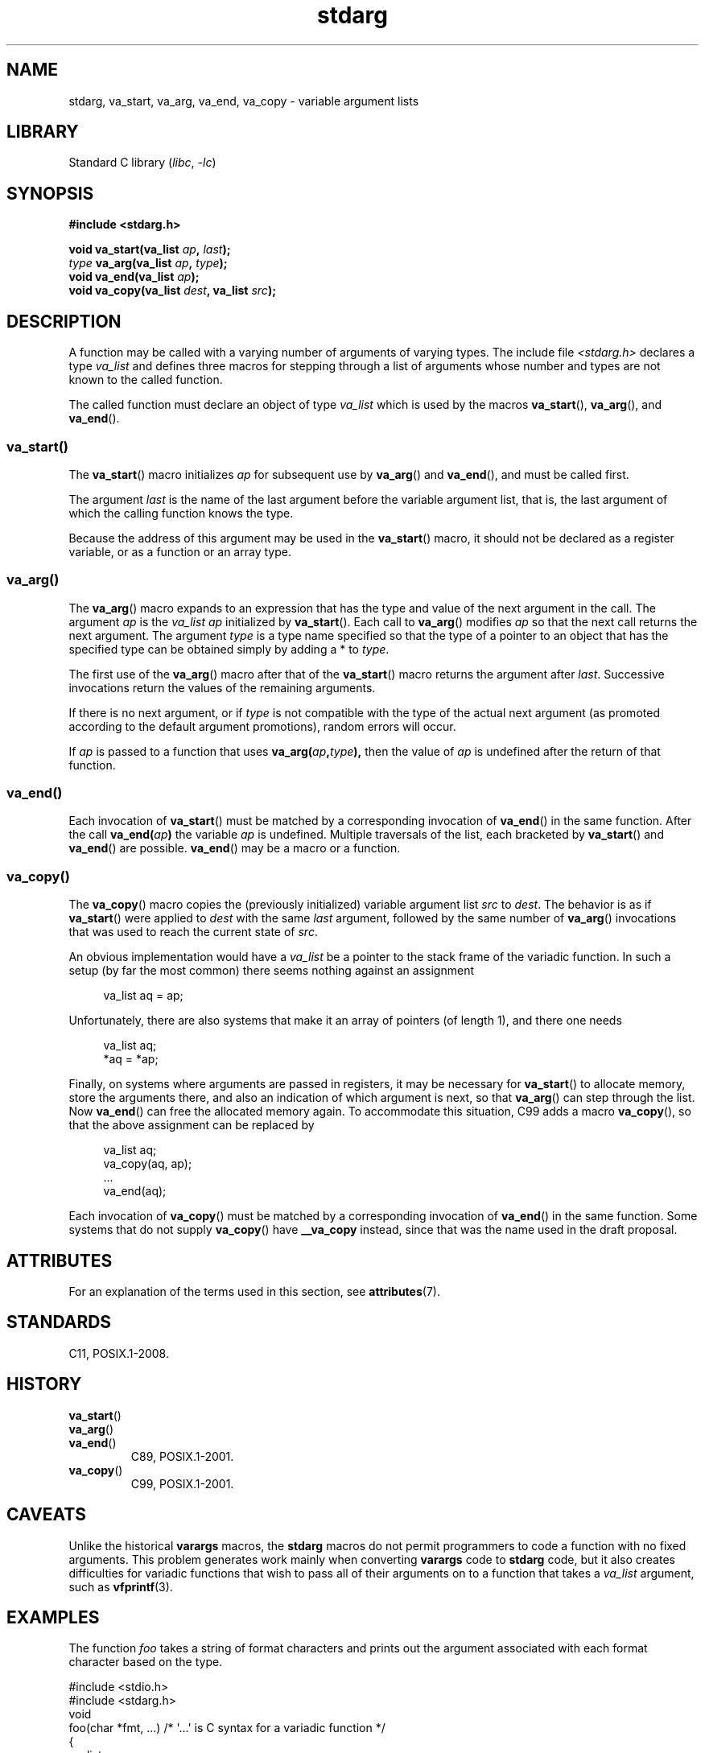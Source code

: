 '\" t
.\" Copyright (c) 1990, 1991 The Regents of the University of California.
.\" All rights reserved.
.\"
.\" This code is derived from software contributed to Berkeley by
.\" the American National Standards Committee X3, on Information
.\" Processing Systems.
.\"
.\" SPDX-License-Identifier: BSD-4-Clause-UC
.\"
.\"	@(#)stdarg.3	6.8 (Berkeley) 6/29/91
.\"
.\" Converted for Linux, Mon Nov 29 15:11:11 1993, faith@cs.unc.edu
.\" Additions, 2001-10-14, aeb
.\"
.TH stdarg 3 2024-06-15 "Linux man-pages 6.9.1"
.SH NAME
stdarg, va_start, va_arg, va_end, va_copy \- variable argument lists
.SH LIBRARY
Standard C library
.RI ( libc ", " \-lc )
.SH SYNOPSIS
.nf
.B #include <stdarg.h>
.P
.BI "void va_start(va_list " ap ", " last );
.IB type " va_arg(va_list " ap ", " type );
.BI "void va_end(va_list " ap );
.BI "void va_copy(va_list " dest ", va_list " src );
.fi
.SH DESCRIPTION
A function may be called with a varying number of arguments of varying
types.
The include file
.I <stdarg.h>
declares a type
.I va_list
and defines three macros for stepping through a list of arguments whose
number and types are not known to the called function.
.P
The called function must declare an object of type
.I va_list
which is used by the macros
.BR va_start (),
.BR va_arg (),
and
.BR va_end ().
.SS va_start()
The
.BR va_start ()
macro initializes
.I ap
for subsequent use by
.BR va_arg ()
and
.BR va_end (),
and must be called first.
.P
The argument
.I last
is the name of the last argument before the variable argument list, that is,
the last argument of which the calling function knows the type.
.P
Because the address of this argument may be used in the
.BR va_start ()
macro, it should not be declared as a register variable,
or as a function or an array type.
.SS va_arg()
The
.BR va_arg ()
macro expands to an expression that has the type and value of the next
argument in the call.
The argument
.I ap
is the
.I va_list
.I ap
initialized by
.BR va_start ().
Each call to
.BR va_arg ()
modifies
.I ap
so that the next call returns the next argument.
The argument
.I type
is a type name specified so that the type of a pointer to an object that
has the specified type can be obtained simply by adding a * to
.IR type .
.P
The first use of the
.BR va_arg ()
macro after that of the
.BR va_start ()
macro returns the argument after
.IR last .
Successive invocations return the values of the remaining arguments.
.P
If there is no next argument, or if
.I type
is not compatible with the type of the actual next argument (as promoted
according to the default argument promotions), random errors will occur.
.P
If
.I ap
is passed to a function that uses
.BI va_arg( ap , type ),
then the value of
.I ap
is undefined after the return of that function.
.SS va_end()
Each invocation of
.BR va_start ()
must be matched by a corresponding invocation of
.BR va_end ()
in the same function.
After the call
.BI va_end( ap )
the variable
.I ap
is undefined.
Multiple traversals of the list, each
bracketed by
.BR va_start ()
and
.BR va_end ()
are possible.
.BR va_end ()
may be a macro or a function.
.SS va_copy()
The
.BR va_copy ()
macro copies the (previously initialized) variable argument list
.I src
to
.IR dest .
The behavior is as if
.BR va_start ()
were applied to
.I dest
with the same
.I last
argument, followed by the same number of
.BR va_arg ()
invocations that was used to reach the current state of
.IR src .
.P
.\" Proposal from clive@demon.net, 1997-02-28
An obvious implementation would have a
.I va_list
be a pointer to the stack frame of the variadic function.
In such a setup (by far the most common) there seems
nothing against an assignment
.P
.in +4n
.EX
va_list aq = ap;
.EE
.in
.P
Unfortunately, there are also systems that make it an
array of pointers (of length 1), and there one needs
.P
.in +4n
.EX
va_list aq;
*aq = *ap;
.EE
.in
.P
Finally, on systems where arguments are passed in registers,
it may be necessary for
.BR va_start ()
to allocate memory, store the arguments there, and also
an indication of which argument is next, so that
.BR va_arg ()
can step through the list.
Now
.BR va_end ()
can free the allocated memory again.
To accommodate this situation, C99 adds a macro
.BR va_copy (),
so that the above assignment can be replaced by
.P
.in +4n
.EX
va_list aq;
va_copy(aq, ap);
\&...
va_end(aq);
.EE
.in
.P
Each invocation of
.BR va_copy ()
must be matched by a corresponding invocation of
.BR va_end ()
in the same function.
Some systems that do not supply
.BR va_copy ()
have
.B __va_copy
instead, since that was the name used in the draft proposal.
.SH ATTRIBUTES
For an explanation of the terms used in this section, see
.BR attributes (7).
.TS
allbox;
lbx lb lb
l l l.
Interface	Attribute	Value
T{
.na
.nh
.BR va_start (),
.BR va_end (),
.BR va_copy ()
T}	Thread safety	MT-Safe
T{
.na
.nh
.BR va_arg ()
T}	Thread safety	MT-Safe race:ap
.TE
.SH STANDARDS
C11, POSIX.1-2008.
.SH HISTORY
.TP
.BR va_start ()
.TQ
.BR va_arg ()
.TQ
.BR va_end ()
C89, POSIX.1-2001.
.TP
.BR va_copy ()
C99, POSIX.1-2001.
.SH CAVEATS
Unlike the historical
.B varargs
macros, the
.B stdarg
macros do not permit programmers to code a function with no fixed
arguments.
This problem generates work mainly when converting
.B varargs
code to
.B stdarg
code, but it also creates difficulties for variadic functions that wish to
pass all of their arguments on to a function that takes a
.I va_list
argument, such as
.BR vfprintf (3).
.SH EXAMPLES
The function
.I foo
takes a string of format characters and prints out the argument associated
with each format character based on the type.
.P
.EX
#include <stdio.h>
#include <stdarg.h>
\&
void
foo(char *fmt, ...)   /* \[aq]...\[aq] is C syntax for a variadic function */
\&
{
    va_list ap;
    int d;
    char c;
    char *s;
\&
    va_start(ap, fmt);
    while (*fmt)
        switch (*fmt++) {
        case \[aq]s\[aq]:              /* string */
            s = va_arg(ap, char *);
            printf("string %s\[rs]n", s);
            break;
        case \[aq]d\[aq]:              /* int */
            d = va_arg(ap, int);
            printf("int %d\[rs]n", d);
            break;
        case \[aq]c\[aq]:              /* char */
            /* need a cast here since va_arg only
               takes fully promoted types */
            c = (char) va_arg(ap, int);
            printf("char %c\[rs]n", c);
            break;
        }
    va_end(ap);
}
.EE
.SH SEE ALSO
.BR vprintf (3),
.BR vscanf (3),
.BR vsyslog (3)
